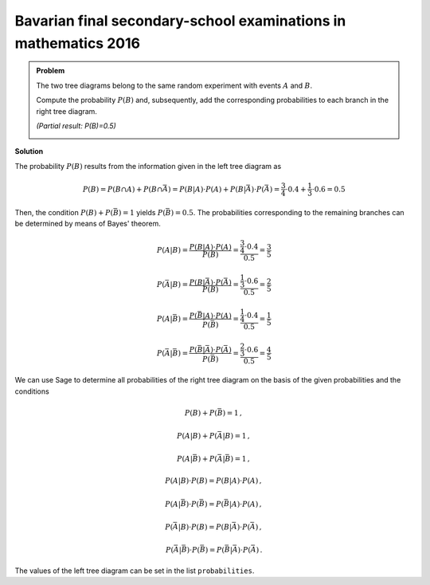 Bavarian final secondary-school examinations in mathematics 2016
----------------------------------------------------------------

.. admonition:: Problem
  
  The two tree diagrams belong to the same random experiment with
  events :math:`A` and :math:`B`.

  Compute the probability :math:`P(B)` and, subsequently, add the corresponding
  probabilities to each branch in the right tree diagram.

  *(Partial result: P(B)=0.5)*
     
  .. image:: ../figs/baumdiagramme.png

**Solution**     

The probability :math:`P(B)` results from the information given in the left
tree diagram as

.. math::

   P(B) = P(B\cap A)+P(B\cap \bar{A}) = P(B|A)\cdot P(A) + P(B|\bar{A})\cdot P(\bar{A}) = \frac{3}{4}\cdot 0.4 + \frac{1}{3}\cdot 0.6
                                      = 0.5

Then, the condition :math:`P(B)+P(\bar{B})=1` yields :math:`P(\bar{B})=0.5`.
The probabilities corresponding to the remaining branches can be determined
by means of Bayes' theorem.

.. math::

   P(A|B) = \frac{P(B|A)\cdot P(A)}{P(B)} = \frac{\frac{3}{4}\cdot 0.4}{0.5} = \frac{3}{5}

   P(\bar{A}|B) = \frac{P(B|\bar{A})\cdot P(\bar{A})}{P(B)} = \frac{\frac{1}{3}\cdot 0.6}{0.5} = \frac{2}{5}

   P(A|\bar{B}) = \frac{P(\bar{B}|A)\cdot P(A)}{P(\bar{B})} = \frac{\frac{1}{4}\cdot 0.4}{0.5} = \frac{1}{5}

   P(\bar{A}|\bar{B}) = \frac{P(\bar{B}|\bar{A})\cdot P(\bar{A})}{P(\bar{B})} = \frac{\frac{2}{3}\cdot 0.6}{0.5} = \frac{4}{5}

We can use Sage to determine all probabilities of the right
tree diagram on the basis of the given probabilities and the conditions

.. math::

   P(B)+P(\bar{B}) = 1\,,

   P(A|B)+P(\bar{A}|B) = 1\,,

   P(A|\bar{B})+P(\bar{A}|\bar{B}) = 1\,,

   P(A|B) \cdot P(B) = P(B|A) \cdot P(A)\,,

   P(A|\bar{B}) \cdot P(\bar{B}) = P(\bar{B}|A) \cdot P(A)\,,

   P(\bar{A}|B) \cdot P(B) = P(B|\bar{A}) \cdot P(\bar{A})\,,

   P(\bar{A}|\bar{B}) \cdot P(\bar{B}) = P(\bar{B}|\bar{A}) \cdot P(\bar{A})\,.
   
The values of the left tree diagram can be set in the list ``probabilities``.

.. sagecellserver::

    sage: var('p_a p_ab p_b_if_a p_bb_if_a p_b_if_ab p_bb_if_ab')
    sage: var('p_b p_bb p_a_if_b p_ab_if_b p_a_if_bb p_ab_if_bb')
    sage: probabilities = [p_a == 0.4,
    sage:                         p_ab == 0.6,
    sage:                         p_b_if_a == 3/4,
    sage:                         p_bb_if_a == 1/4,
    sage:                         p_b_if_ab == 1/3,
    sage:                         p_bb_if_ab == 2/3]
    sage: equations = [p_b+p_bb == 1,
    sage:                p_a_if_b+p_ab_if_b == 1,
    sage:                p_a_if_bb+p_ab_if_bb == 1,
    sage:                p_a_if_b*p_b == p_b_if_a*p_a,
    sage:                p_ab_if_b*p_b == p_b_if_ab*p_ab,
    sage:                p_a_if_bb*p_bb == p_bb_if_a*p_a,
    sage:                p_ab_if_bb*p_bb == p_bb_if_ab*p_ab]
    sage: solution = solve(probabilities+equations,
    sage:                 p_a, p_ab, p_b_if_a, p_bb_if_a, p_b_if_ab, p_bb_if_ab,
    sage:                 p_b, p_bb, p_a_if_b, p_ab_if_b, p_a_if_bb, p_ab_if_bb,
    sage:                 solution_dict=True)[0]
    sage: print 'P(B) =', solution[p_b]
    sage: print '   P(A|B) =', solution[p_a_if_b],
    sage: print '   P(̅A|B) =', solution[p_ab_if_b],
    sage: print '\nP(̅B) =', solution[p_bb]
    sage: print '   P(A|̅B) =', solution[p_a_if_bb],
    sage: print '   P(̅A|̅B) =', solution[p_ab_if_bb]
